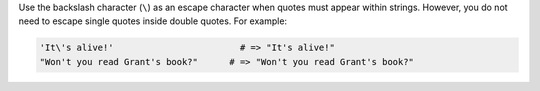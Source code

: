 .. The contents of this file are included in multiple topics.
.. This file should not be changed in a way that hinders its ability to appear in multiple documentation sets.


Use the backslash character (``\``) as an escape character when quotes must appear within strings. However, you do not need to escape single quotes inside double quotes. For example:

.. code-block:: ruby

   'It\'s alive!'                        # => "It's alive!"
   "Won't you read Grant's book?"      # => "Won't you read Grant's book?"
